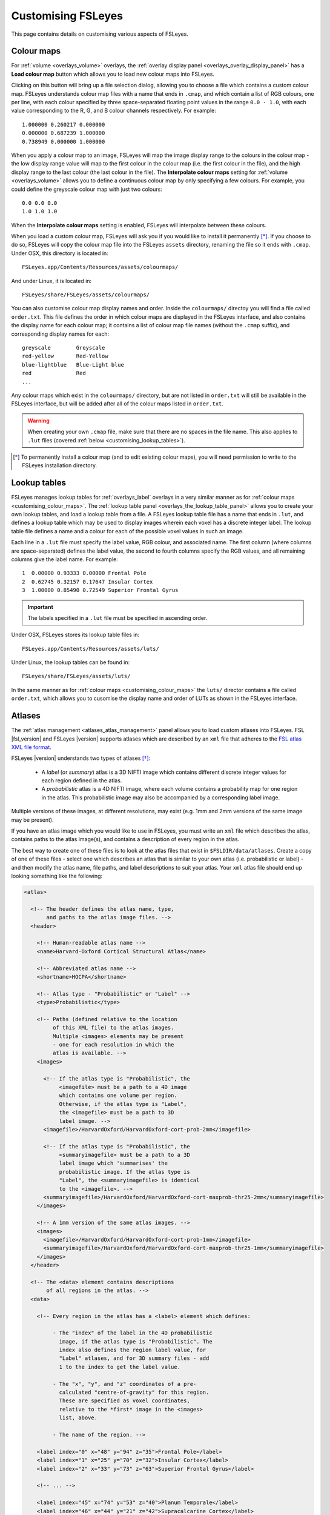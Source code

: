 .. _customising:

=====================
 Customising FSLeyes
=====================


This page contains details on customising various aspects of FSLeyes.


.. _customising_colour_maps:

Colour maps
===========

For :ref:`volume <overlays_volume>` overlays, the :ref:`overlay display panel
<overlays_overlay_display_panel>` has a **Load colour map** button which
allows you to load new colour maps into FSLeyes.


Clicking on this button will bring up a file selection dialog, allowing you to
choose a file which contains a custom colour map. FSLeyes understands colour
map files with a name that ends in ``.cmap``, and which contain a list of RGB
colours, one per line, with each colour specified by three space-separated
floating point values in the range ``0.0 - 1.0``, with each value
corresponding to the R, G, and B colour channels respectively. For example::


  1.000000 0.260217 0.000000
  0.000000 0.687239 1.000000
  0.738949 0.000000 1.000000


When you apply a colour map to an image, FSLeyes will map the image display
range to the colours in the colour map - the low display range value will map
to the first colour in the colour map (i.e. the first colour in the file), and
the high display range to the last colour (the last colour in the file). The
**Interpolate colour maps** setting for :ref:`volume <overlays_volume>` allows
you to define a continuous colour map by only specifying a few colours. For
example, you could define the greyscale colour map with just two colours::

  
  0.0 0.0 0.0
  1.0 1.0 1.0


When the **Interpolate colour maps** setting is enabled, FSLeyes will
interpolate between these colours.
 

When you load a custom colour map, FSLeyes will ask you if you would like to
install it permanently [*]_. If you choose to do so, FSLeyes will copy the
colour map file into the FSLeyes ``assets`` directory, renaming the file so it
ends with ``.cmap``. Under OSX, this directory is located in::

  FSLeyes.app/Contents/Resources/assets/colourmaps/


And under Linux, it  is located in::

  FSLeyes/share/FSLeyes/assets/colourmaps/


You can also customise colour map display names and order. Inside the
``colourmaps/`` directoy you will find a file called ``order.txt``. This file
defines the order in which colour maps are displayed in the FSLeyes interface,
and also contains the display name for each colour map; it contains a list of
colour map file names (without the ``.cmap`` suffix), and corresponding
display names for each::

  
  greyscale        Greyscale
  red-yellow       Red-Yellow
  blue-lightblue   Blue-Light blue
  red              Red
  ...

  
Any colour maps which exist in the ``colourmaps/`` directory, but are not
listed in ``order.txt`` will still be available in the FSLeyes interface, but
will be added after all of the colour maps listed in ``order.txt``.


.. warning:: When creating your own ``.cmap`` file, make sure that there are
             no spaces in the file name. This also applies to ``.lut`` files
             (covered :ref:`below <customising_lookup_tables>`).

   
.. [*] To permanently install a colour map (and to edit existing colour maps),
       you will need permission to write to the FSLeyes installation
       directory.


.. _customising_lookup_tables: 

Lookup tables
=============


FSLeyes manages lookup tables for :ref:`overlays_label` overlays in a very
similar manner as for :ref:`colour maps <customising_colour_maps>`. The
:ref:`lookup table panel <overlays_the_lookup_table_panel>` allows you to
create your own lookup tables, and load a lookup table from a file.
A FSLeyes lookup table file has a name that ends in ``.lut``, and defines a
lookup table which may be used to display images wherein each voxel has a
discrete integer label.  The lookup table file defines a name and a colour for
each of the possible voxel values in such an image.


Each line in a ``.lut`` file must specify the label value, RGB colour, and
associated name.  The first column (where columns are space-separated) defines
the label value, the second to fourth columns specify the RGB values, and all
remaining columns give the label name. For example::

  
        1  0.00000 0.93333 0.00000 Frontal Pole
        2  0.62745 0.32157 0.17647 Insular Cortex
        3  1.00000 0.85490 0.72549 Superior Frontal Gyrus


.. important:: The labels specified in a ``.lut`` file must be specified
               in ascending order.


Under OSX, FSLeyes stores its lookup table files in::

  FSLeyes.app/Contents/Resources/assets/luts/


Under Linux, the lookup tables can be found in::

  FSLeyes/share/FSLeyes/assets/luts/


In the same manner as for :ref:`colour maps <customising_colour_maps>` the
``luts/`` director contains a file called ``order.txt``, which allows you to
cusomise the display name and order of LUTs as shown in the FSLeyes interface.

               
.. _customising_atlases:

Atlases
=======


The :ref:`atlas management <atlases_atlas_management>` panel allows you to
load custom atlases into FSLeyes. FSL |fsl_version| and FSLeyes |version|
supports atlases which are described by an ``xml`` file that adheres to the
`FSL atlas XML file format
<https://fsl.fmrib.ox.ac.uk/fsl/fslwiki/Atlases-Reference>`_.


FSLeyes |version| understands two types of atlases [*]_:


 - A *label* (or *summary*) atlas is a 3D NIFTI image which contains different
   discrete integer values for each region defined in the atlas.

   
 - A *probabilistic* atlas is a 4D NIFTI image, where each volume contains a
   probability map for one region in the atlas.  This probabilistic image may
   also be accompanied by a corresponding label image.

   
Multiple versions of these images, at different resolutions, may exist
(e.g. 1mm and 2mm versions of the same image may be present).


If you have an atlas image which you would like to use in FSLeyes, you must
write an ``xml`` file which describes the atlas, contains paths to the atlas
image(s), and contains a description of every region in the atlas.


The best way to create one of these files is to look at the atlas files that
exist in ``$FSLDIR/data/atlases``. Create a copy of one of these files -
select one which describes an atlas that is similar to your own atlas
(i.e. probabilistic or label) - and then modify the atlas name, file paths,
and label descriptions to suit your atlas.  Your ``xml`` atlas file should end
up looking something like the following:


.. code-block:: xml

   <atlas>

     <!-- The header defines the atlas name, type, 
          and paths to the atlas image files. -->
     <header>

       <!-- Human-readable atlas name -->
       <name>Harvard-Oxford Cortical Structural Atlas</name>

       <!-- Abbreviated atlas name -->
       <shortname>HOCPA</shortname>

       <!-- Atlas type - "Probabilistic" or "Label" -->
       <type>Probabilistic</type>

       <!-- Paths (defined relative to the location 
            of this XML file) to the atlas images.
            Multiple <images> elements may be present
            - one for each resolution in which the
            atlas is available. -->
       <images>

         <!-- If the atlas type is "Probabilistic", the
              <imagefile> must be a path to a 4D image
              which contains one volume per region.
              Otherwise, if the atlas type is "Label",
              the <imagefile> must be a path to 3D
              label image. -->
         <imagefile>/HarvardOxford/HarvardOxford-cort-prob-2mm</imagefile>

         <!-- If the atlas type is "Probabilistic", the
              <summaryimagefile> must be a path to a 3D
              label image which 'summarises' the
              probabilistic image. If the atlas type is
              "Label", the <summaryimagefile> is identical
              to the <imagefile>. -->
         <summaryimagefile>/HarvardOxford/HarvardOxford-cort-maxprob-thr25-2mm</summaryimagefile>
       </images>

       <!-- A 1mm version of the same atlas images. -->
       <images>
         <imagefile>/HarvardOxford/HarvardOxford-cort-prob-1mm</imagefile>
         <summaryimagefile>/HarvardOxford/HarvardOxford-cort-maxprob-thr25-1mm</summaryimagefile>
       </images>
     </header>

     <!-- The <data> element contains descriptions
          of all regions in the atlas. -->
     <data>

       <!-- Every region in the atlas has a <label> element which defines:

            - The "index" of the label in the 4D probabilistic
              image, if the atlas type is "Probabilistic". The
              index also defines the region label value, for
              "Label" atlases, and for 3D summary files - add
              1 to the index to get the label value.

            - The "x", "y", and "z" coordinates of a pre-
              calculated "centre-of-gravity" for this region.
              These are specified as voxel coordinates,
              relative to the *first* image in the <images>
              list, above.

            - The name of the region. -->
       
       <label index="0" x="48" y="94" z="35">Frontal Pole</label>
       <label index="1" x="25" y="70" z="32">Insular Cortex</label>
       <label index="2" x="33" y="73" z="63">Superior Frontal Gyrus</label>

       <!-- ... -->

       <label index="45" x="74" y="53" z="40">Planum Temporale</label>
       <label index="46" x="44" y="21" z="42">Supracalcarine Cortex</label>
       <label index="47" x="37" y="15" z="34">Occipital Pole</label> 
     </data>
   </atlas>

   
.. [*] Future releases of FSL and FSLeyes will support different types of
       atlases (e.g. longitudinal, surface-based, etc.).

